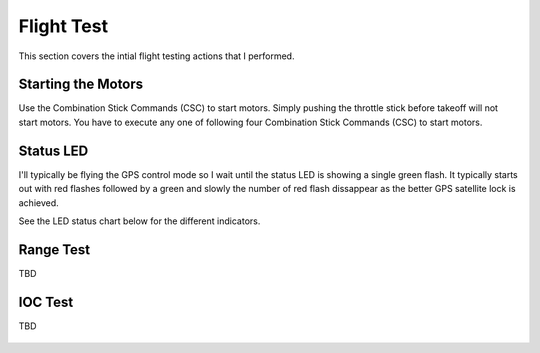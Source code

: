 Flight Test
===========

This section covers the intial flight testing actions that I performed.


Starting the Motors
-------------------

Use the Combination Stick Commands (CSC) to start motors.
Simply pushing the throttle stick before takeoff will not start motors.
You have to execute any one of following four Combination Stick Commands
(CSC) to start motors.

.. figure:: ../software/resources/naza-m-csc.png


Status LED
----------

I'll typically be flying the GPS control mode so I wait until the status LED
is showing a single green flash. It typically starts out with red flashes
followed by a green and slowly the number of red flash dissappear as the
better GPS satellite lock is achieved.

See the LED status chart below for the different indicators.

.. figure:: ../software/resources/naza-m-led.png


Range Test
----------

TBD


IOC Test
--------

TBD

.. figure:: ../software/resources/naza-m-ioc-test.png
